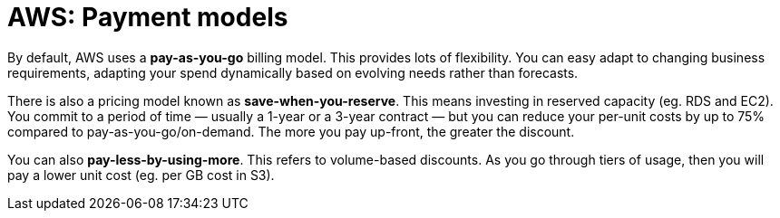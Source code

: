 = AWS: Payment models

By default, AWS uses a *pay-as-you-go* billing model. This provides lots of flexibility. You can easy adapt to changing business requirements, adapting your spend dynamically based on evolving needs rather than forecasts.

There is also a pricing model known as *save-when-you-reserve*. This means investing in reserved capacity (eg. RDS and EC2). You commit to a period of time — usually a 1-year or a 3-year contract — but you can reduce your per-unit costs by up to 75% compared to pay-as-you-go/on-demand. The more you pay up-front, the greater the discount.

You can also *pay-less-by-using-more*. This refers to volume-based discounts. As you go through tiers of usage, then you will pay a lower unit cost (eg. per GB cost in S3).
